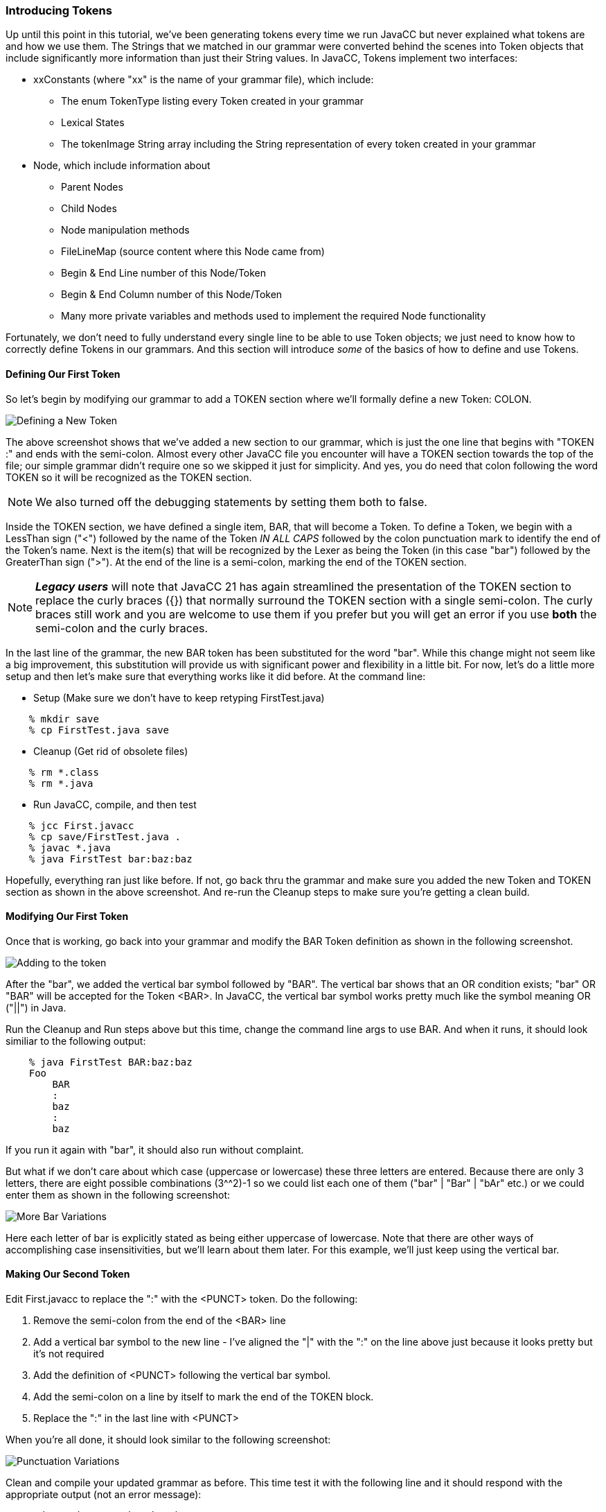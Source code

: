 :imagesdir: ./images
=== Introducing Tokens
Up until this point in this tutorial, we've been generating tokens every time we run JavaCC but never explained what tokens are and how we use them. The Strings that we matched in our grammar were converted behind the scenes into Token objects that include significantly more information than just their String values. In JavaCC, Tokens implement two interfaces:

*   xxConstants (where "xx" is the name of your grammar file), which include:
**  The enum TokenType listing every Token created in your grammar
**  Lexical States
**  The tokenImage String array including the String representation of every token created in your grammar
*   Node, which include information about 
**  Parent Nodes
**  Child Nodes
**  Node manipulation methods
**  FileLineMap (source content where this Node came from)
**  Begin & End Line number of this Node/Token
**  Begin & End Column number of this Node/Token
**  Many more private variables and methods used to implement the required Node functionality

Fortunately, we don't need to fully understand every single line to be able to use Token objects; we just need to know how to correctly define Tokens in our grammars. And this section will introduce _some_ of the basics of how to define and use Tokens.

==== Defining Our First Token

So let's begin by modifying our grammar to add a TOKEN section where we'll formally define a new Token: COLON.

image::FirstToken1.jpg[Defining a New Token]

The above screenshot shows that we've added a new section to our grammar, which is just the one line that begins with "TOKEN :" and ends with the semi-colon. Almost every other JavaCC file you encounter will have a TOKEN section towards the top of the file; our simple grammar didn't require one so we skipped it just for simplicity. And yes, you do need that colon following the word TOKEN so it will be recognized as the TOKEN section.

NOTE: We also turned off the debugging statements by setting them both to false.

Inside the TOKEN section, we have defined a single item, BAR, that will become a Token. To define a Token, we begin with a LessThan sign ("<") followed by the name of the Token _IN ALL CAPS_ followed by the colon punctuation mark to identify the end of the Token's name. Next is the item(s) that will be recognized by the Lexer as being the Token (in this case "bar") followed by the GreaterThan sign (">"). At the end of the line is a semi-colon, marking the end of the TOKEN section.

NOTE: *_Legacy users_* will note that JavaCC 21 has again streamlined the presentation of the TOKEN section to replace the curly braces ({}) that normally surround the TOKEN section with a single semi-colon. The curly braces still work and you are welcome to use them if you prefer but you will get an error if you use *both* the semi-colon and the curly braces. 

In the last line of the grammar, the new BAR token has been substituted for the word "bar". While this change might not seem like a big improvement, this substitution will provide us with significant power and flexibility in a little bit. For now, let's do a little more setup and then let's make sure that everything works like it did before. At the command line:

* Setup (Make sure we don't have to keep retyping FirstTest.java)
----
    % mkdir save
    % cp FirstTest.java save
----
* Cleanup (Get rid of obsolete files)
----
    % rm *.class
    % rm *.java
----
* Run JavaCC, compile, and then test
----
    % jcc First.javacc
    % cp save/FirstTest.java .
    % javac *.java
    % java FirstTest bar:baz:baz
----
Hopefully, everything ran just like before. If not, go back thru the grammar and make sure you added the new Token and TOKEN section as shown in the above screenshot. And re-run the Cleanup steps to make sure you're getting a clean build.

==== Modifying Our First Token

Once that is working, go back into your grammar and modify the BAR Token definition as shown in the following screenshot.

image::FirstToken2.jpg[Adding to the token]

After the "bar", we added the vertical bar symbol followed by "BAR". The vertical bar shows that an OR condition exists; "bar" OR "BAR" will be accepted for the Token <BAR>. In JavaCC, the vertical bar symbol works pretty much like the symbol meaning OR ("||") in Java.

Run the Cleanup and Run steps above but this time, change the command line args to use BAR.
And when it runs, it should look similiar to the following output:
----
    % java FirstTest BAR:baz:baz
    Foo
        BAR
        :
        baz
        :
        baz
----
If you run it again with "bar", it should also run without complaint.

But what if we don't care about which case (uppercase or lowercase) these three letters are entered. Because there are only 3 letters, there are eight possible combinations (3^^2)-1 so we could list each one of them ("bar" | "Bar" | "bAr" etc.) or we could enter them as shown in the following screenshot:

image::FirstToken3.jpg[More Bar Variations]

Here each letter of bar is explicitly stated as being either uppercase of lowercase. Note that there are other ways of accomplishing case insensitivities, but we'll learn about them later. For this example, we'll just keep using the vertical bar.

==== Making Our Second Token

Edit First.javacc to replace the ":" with the <PUNCT> token. Do the following:

.   Remove the semi-colon from the end of the <BAR> line
.   Add a vertical bar symbol to the new line - I've aligned the "|" with the ":" on the line above just because it looks pretty but it's not required
.   Add the definition of <PUNCT> following the vertical bar symbol.
.   Add the semi-colon on a line by itself to mark the end of the TOKEN block.
.   Replace the ":" in the last line with <PUNCT>

When you're all done, it should look similar to the following screenshot:

image::FirstToken4.jpg[Punctuation Variations]

Clean and compile your updated grammar as before. This time test it with the following line and it should respond with the appropriate output (not an error message):
----
    % java FirstTest bAr@baz:baz
    Foo
        bAr
        @
        baz
        :
        baz
----
Note that we capitalized the "a" to prove that <BAR> is still case insensitive. Then we used the "@" symbol instead of the ":" and it was recognized as punctuation as well. Let's expand <PUNCT> to read as follows: `< PUNCT : "@" | "#" | "$" | "%" | "^" | ":" >` and then compile it (no need to clean unless you're getting weird error messages). Then test it and it should respond with the appropriate output as follows:
----
    % java FirstTest Bar@baz#baz$baz%baz^baz:baz
    Foo
        Bar
        @
        baz
        #
        baz
        %
        baz
        ^
        baz
        :
        baz
----
==== Making Our Third And Final Token

So to finish off our grammar, let's make "baz" into a Token. And this time, we'll also change it so that the last character can be _any_ alphabetic letter, far too many possibilities to use the vertical bar symbol. Edit First.javacc so it looks like the following screenshot:

image::FirstToken5.jpg[BAZ Token]

In the BAZ token, we specified that the first two characters must be lowercase "ba" followed by the stuff in the square brackets. That stuff begins with a range specifier that says that any single lowercase character from "a" to "z" can be used, including "a" and "z". Next comes a comma, meaning that another specifier follows, and that specifier says that any single uppercase character from "A" to "Z" can be used, including "A" and "Z". It is important to understand, however, that these are OR ranges; either one character from a-z can be used OR one character from A-Z _but only one character._

After compiling, run the test program with command line arguments similar to the following:
----
    $ java FirstTest BAR@bav#baH$bas%baP^baq:baM
    Foo
        BAR
        @
        bav
        #
        baH
        %
        baP
        ^
        baq
        :
        baM
----
It should run without complaint. <BAR> can be any combination of uppercase and lowercase letters. The <PUNCT> characters have all been successfully processed. And <BAZ> accepts the first two letters as "ba" and then allows any single alphabetic lowercase or uppercase character at the end of the token.

IMPORTANT: Sharp-eyed readers will note that $bas isn't listed. That is because of the Bash shell reserves "$" for its own use and consumed "$bas" itself. Trying to use the "!" will similarly cause problems - this time Bash halts everything because it expects to use the BANG symbol to execute something. Which is just a long winded way of saying that you can expect surprises when you use punctuation so always test carefully.

=== First Parser Summary
Whew! We have covered a lot of ground in this first parser tutorial. Take a second to look back at that last screenshot and you can see just how much more flexible and sophisticated we've made our simple little one-line BarBaz language.

The following flowchart summarizes the steps that what we've done so far:

image::FirstExampleProcess.png[Final Overview of Process]

And this last flowchart shows a high-level view of using JavaCC:

image::FirstExampleJavaCCProcess.png[Final JavaCC Overview]

Hopefully these flowcharts all make sense. If not, go back thru this first example and read thru the parts that don't make sense. And if it still doesn't make sense, get in touch with the authors and explain where it doesn't make sense. 

Otherwise, see you in the next Chapter!
